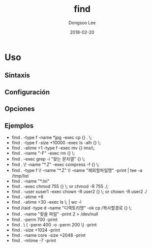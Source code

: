 # Created 2018-02-20 Tue 16:58
#+OPTIONS: -:nil --:nil tex:t ^:nil num:nil
#+TITLE: find
#+DATE: 2018-02-20
#+AUTHOR: Dongsoo Lee
#+MACRO: class @@html:<span class="lc-class">$1</span>@@
#+MACRO: func @@html:<span class="lc-func">$1</span>@@
#+MACRO: ret @@html:<span class="lc-ret">$1</span>@@
#+MACRO: arg @@html:<span class="lc-arg">$1</span>@@
#+MACRO: kwd @@html:<span class="lc-kwd">$1</span>@@
#+MACRO: type @@html:<span class="lc-type">$1</span>@@
#+MACRO: var @@html:<span class="lc-var">$1</span>@@
#+MACRO: const @@html:<span class="lc-const">$1</span>@@
#+MACRO: path @@html:<span class="lc-path">$1</span>@@
#+MACRO: file @@html:<span class="lc-file">$1</span>@@

#+MACRO: REDIRECT @@html:<script type="javascript">location.href = "$1"</script>@@
#+MACRO: INCLUDE_PROGRESS (eval (lc-macro/include-progress))
#+MACRO: INCLUDE_DOCS (eval (lc-macro/include-docs))
#+MACRO: META (eval (lc-macro/meta))

#+HTML_HEAD: <script async src="https://www.googletagmanager.com/gtag/js?id=UA-113933734-1"></script>
#+HTML_HEAD: <script>window.dataLayer = window.dataLayer || [];function gtag(){dataLayer.push(arguments);}gtag('js', new Date());gtag('config', 'UA-113933734-1');</script>

#+HTML_HEAD: <link rel="stylesheet" type="text/css" href="../dist/org-html-themes/styles/readtheorg/css/htmlize.css"/>
#+HTML_HEAD: <link rel="stylesheet" type="text/css" href="../dist/org-html-themes/styles/readtheorg/css/readtheorg.css"/>
#+HTML_HEAD: <link rel="stylesheet" type="text/css" href="../dist/org-html-themes/styles/readtheorg/css/rtd-full.css"/>
#+HTML_HEAD: <link rel="stylesheet" type="text/css" href="../dist/org-html-themes/styles/readtheorg/css/my.css"/>

#+HTML_HEAD: <script type="text/javascript" src="../dist/org-html-themes/styles/lib/js/jquery-2.1.3.min.js"></script>
#+HTML_HEAD: <script type="text/javascript" src="../dist/org-html-themes/styles/lib/js/bootstrap-3.3.4.min.js"></script>
#+HTML_HEAD: <script type="text/javascript" src="../dist/org-html-themes/styles/lib/js/jquery.stickytableheaders.min.js"></script>
#+HTML_HEAD: <script type="text/javascript" src="../dist/org-html-themes/styles/readtheorg/js/readtheorg.js"></script>

#+HTML_HEAD: <meta name="title" content="find - Comandos de Linux">
#+HTML_HEAD: <meta name="description" content="">
#+HTML_HEAD: <meta name="by" content="Dongsoo Lee">
#+HTML_HEAD: <meta property="og:type" content="article">
#+HTML_HEAD: <meta property="og:title" content="find - Comandos de Linux">
#+HTML_HEAD: <meta property="og:description" content="">
#+HTML_HEAD: <meta name="twitter:title" content="find - Comandos de Linux">
#+HTML_HEAD: <meta name="twitter:description" content="">

* Uso

** Sintaxis

** Configuración

** Opciones

** Ejemplos
- find . -type f -name *jpg -exec cp {} . \;
- find . -type f -size +10000 -exec ls -alh {} \;
- find . -atime +1 -type f -exec mv {} imsi\;
- find . -name "-F" -exec rm {} \;
- find . -exec grep -i "찾는 문자열" {} \;
- find . \! -name "*.Z" -exec compress -f {} \;
- find . -type f \! -name "*.Z" \! -name "제외할파일명" -print | tee -a /tmp/list
- find . -name "*.ini"
- find . -exec chmod 755 {} \; or chmod -R 755 ./;
- find . -user xuser1 -exec chown -R user2 {} \; or chown -R user2 ./
- find . -atime +6
- find . -atime +30 -exec ls \; | wc -l
- find /raid -type d -name "디렉토리명" -ok cp /복사할경로 {} \;
- find . -name "찾을 파일" -print 2 > /dev/null
- find . -perm 700 -print
- find . \ ( -perm 400 -o -perm 200 \) -print
- find . -size +1024 -print
- find . -name core -size +2048 -print
- find . -mtime -7 -print
